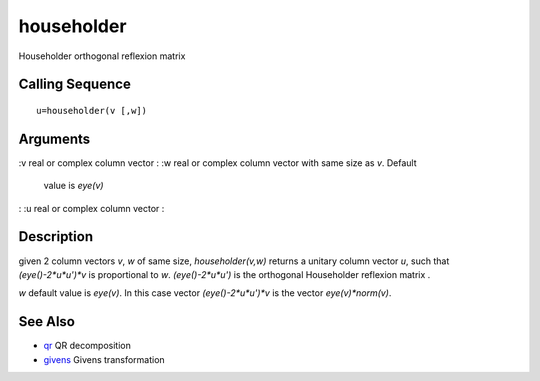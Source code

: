 


householder
===========

Householder orthogonal reflexion matrix



Calling Sequence
~~~~~~~~~~~~~~~~


::

    u=householder(v [,w])




Arguments
~~~~~~~~~

:v real or complex column vector
: :w real or complex column vector with same size as `v`. Default
  value is `eye(v)`
: :u real or complex column vector
:



Description
~~~~~~~~~~~

given 2 column vectors `v`, `w` of same size, `householder(v,w)`
returns a unitary column vector `u`, such that `(eye()-2*u*u')*v` is
proportional to `w`. `(eye()-2*u*u')` is the orthogonal Householder
reflexion matrix .

`w` default value is `eye(v)`. In this case vector `(eye()-2*u*u')*v`
is the vector `eye(v)*norm(v)`.



See Also
~~~~~~~~


+ `qr`_ QR decomposition
+ `givens`_ Givens transformation


.. _givens: givens.html
.. _qr: qr.html



